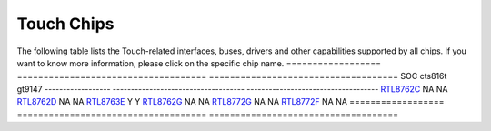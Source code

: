 Touch Chips
*************

The following table lists the Touch-related interfaces, buses, drivers and other capabilities supported by all chips. If you want to know more information, please click on the specific chip name.
==================                   ====================================                ====================================
SOC                                  cts816t                                             gt9147
------------------                   ------------------------------------                ------------------------------------
`RTL8762C`_                          NA                                                  NA
`RTL8762D`_                          NA                                                  NA
`RTL8763E`_                          Y                                                   Y
`RTL8762G`_                          NA                                                  NA
`RTL8772G`_                          NA                                                  NA
`RTL8772F`_                          NA                                                  NA
==================                   ====================================                ====================================


.. _RTL8762C: https://www.realmcu.com/en/Home/Product/93cc0582-3a3f-4ea8-82ea-76c6504e478a
.. _RTL8762D: https://www.realmcu.com/en/Home/Product/52feef61-22d0-483e-926f-06eb10e804ca
.. _RTL8763E: https://www.realmcu.com/en/Home/Product/eed7a243-66bf-4b5c-b811-a60d2d4e95cf
.. _RTL8762G: https://www.realmcu.com/en/Home/Product/c175760b-088e-43d9-86da-1fc9b3f07ec3
.. _RTL8772G: https://www.realmcu.com/en/Home/Product/c175760b-088e-43d9-86da-1fc9b3f07ec3
.. _RTL8772F: https://www.realmcu.com/en/Home/Product/c175760b-088e-43d9-86da-1fc9b3f07ec3





